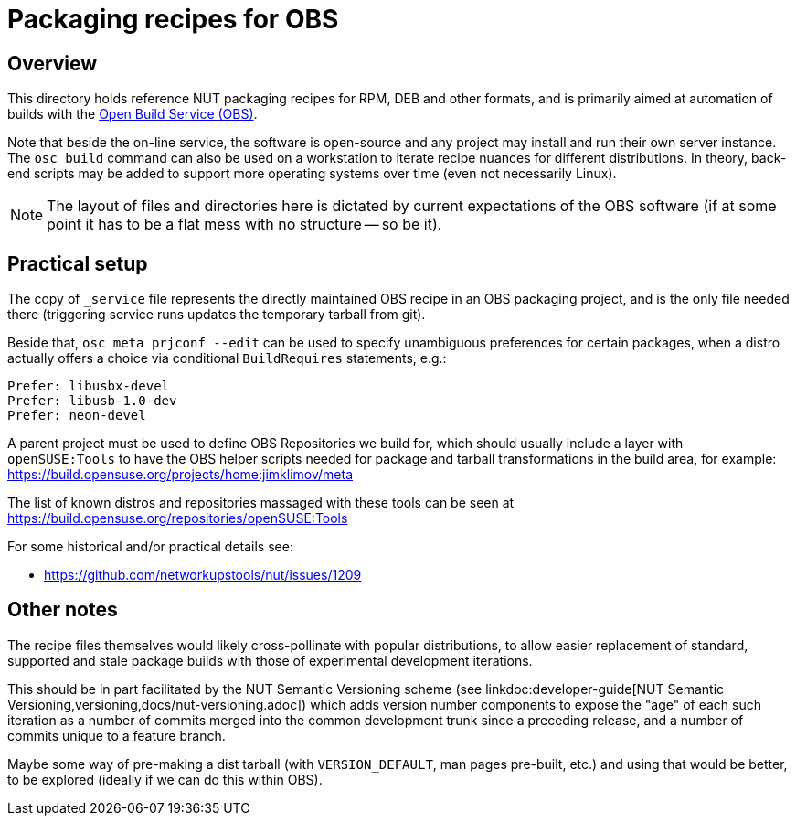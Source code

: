 = Packaging recipes for OBS

== Overview

This directory holds reference NUT packaging recipes for RPM, DEB and
other formats, and is primarily aimed at automation of builds with the
link:https://openbuildservice.org/[Open Build Service (OBS)].

Note that beside the on-line service, the software is open-source and
any project may install and run their own server instance. The `osc build`
command can also be used on a workstation to iterate recipe nuances for
different distributions. In theory, back-end scripts may be added to
support more operating systems over time (even not necessarily Linux).

NOTE: The layout of files and directories here is dictated by current
expectations of the OBS software (if at some point it has to be a flat
mess with no structure -- so be it).

== Practical setup

The copy of `_service` file represents the directly maintained OBS recipe
in an OBS packaging project, and is the only file needed there (triggering
service runs updates the temporary tarball from git).

Beside that, `osc meta prjconf --edit` can be used to specify unambiguous
preferences for certain packages, when a distro actually offers a choice
via conditional `BuildRequires` statements, e.g.:

----
Prefer: libusbx-devel
Prefer: libusb-1.0-dev
Prefer: neon-devel
----

A parent project must be used to define OBS Repositories we build for, which
should usually include a layer with `openSUSE:Tools` to have the OBS helper
scripts needed for package and tarball transformations in the build area,
for example: https://build.opensuse.org/projects/home:jimklimov/meta

The list of known distros and repositories massaged with these tools can be
seen at https://build.opensuse.org/repositories/openSUSE:Tools

For some historical and/or practical details see:

* https://github.com/networkupstools/nut/issues/1209

== Other notes

The recipe files themselves would likely cross-pollinate with popular
distributions, to allow easier replacement of standard, supported and
stale package builds with those of experimental development iterations.

This should be in part facilitated by the NUT Semantic Versioning scheme (see
linkdoc:developer-guide[NUT Semantic Versioning,versioning,docs/nut-versioning.adoc])
which adds version number components to expose the "age" of each such
iteration as a number of commits merged into the common development trunk
since a preceding release, and a number of commits unique to a feature
branch.

Maybe some way of pre-making a dist tarball (with `VERSION_DEFAULT`, man
pages pre-built, etc.) and using that would be better, to be explored
(ideally if we can do this within OBS).
